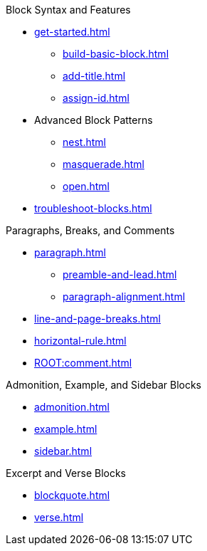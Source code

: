 .Block Syntax and Features
* xref:get-started.adoc[]
** xref:build-basic-block.adoc[]
** xref:add-title.adoc[]
** xref:assign-id.adoc[]
//* xref:attributes:element.adoc[]
//** xref:attributes:attribute-lists.adoc[]
//** xref:attributes:style.adoc[]
//** xref:attributes:id.adoc[]
//** xref:attributes:options.adoc[]
//** xref:attributes:role.adoc[]
* Advanced Block Patterns
** xref:nest.adoc[]
** xref:masquerade.adoc[]
** xref:open.adoc[]
//** Customizing Substitutions
* xref:troubleshoot-blocks.adoc[]

.Paragraphs, Breaks, and Comments
* xref:paragraph.adoc[]
** xref:preamble-and-lead.adoc[]
** xref:paragraph-alignment.adoc[]
* xref:line-and-page-breaks.adoc[]
* xref:horizontal-rule.adoc[]
* xref:ROOT:comment.adoc[]

.Admonition, Example, and Sidebar Blocks
* xref:admonition.adoc[]
* xref:example.adoc[]
* xref:sidebar.adoc[]

.Excerpt and Verse Blocks
* xref:blockquote.adoc[]
* xref:verse.adoc[]
